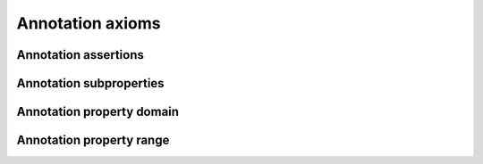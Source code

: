 =================
Annotation axioms
=================

Annotation assertions
=====================

.. doxygenstruct:: CowlAnnotAssertAxiom
.. doxygengroup:: CowlAnnotAssertAxiom
   :content-only:

Annotation subproperties
========================

.. doxygenstruct:: CowlSubAnnotPropAxiom
.. doxygengroup:: CowlSubAnnotPropAxiom
   :content-only:

Annotation property domain
==========================

.. doxygenstruct:: CowlAnnotPropDomainAxiom
.. doxygengroup:: CowlAnnotPropDomainAxiom
   :content-only:

Annotation property range
=========================

.. doxygenstruct:: CowlAnnotPropRangeAxiom
.. doxygengroup:: CowlAnnotPropRangeAxiom
   :content-only:
